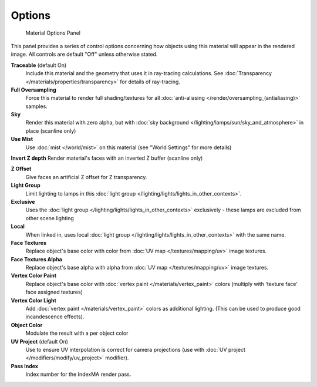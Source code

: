 
Options
*******

.. figure:: /images/Doc_2.6_Materials_Properties_Options.jpg

   Material Options Panel


This panel provides a series of control options concerning how objects using this material
will appear in the rendered image. All controls are default "Off" unless otherwise stated.

**Traceable** (default On)
   Include this material and the geometry that uses it in ray-tracing calculations. See :doc:`Transparency </materials/properties/transparency>` for details of ray-tracing.

**Full Oversampling**
   Force this material to render full shading/textures for all :doc:`anti-aliasing </render/oversampling_(antialiasing)>` samples.

**Sky**
   Render this material with zero alpha, but with :doc:`sky background </lighting/lamps/sun/sky_and_atmosphere>` in place (scanline only)

**Use Mist**
   Use :doc:`mist </world/mist>` on this material (see "World Settings" for more details)

**Invert Z depth**
Render material's faces with an inverted Z buffer (scanline only)

**Z Offset**
   Give faces an artificial Z offset for Z transparency.

**Light Group**
   Limit lighting to lamps in this :doc:`light group </lighting/lights/lights_in_other_contexts>`.

**Exclusive**
   Uses the :doc:`light group </lighting/lights/lights_in_other_contexts>`  exclusively - these lamps are excluded from other scene lighting

**Local**
   When linked in, uses local :doc:`light group </lighting/lights/lights_in_other_contexts>`  with the same name.


**Face Textures**
   Replace object's base color with color from :doc:`UV map </textures/mapping/uv>` image textures.

**Face Textures Alpha**
   Replace object's base alpha with alpha from :doc:`UV map </textures/mapping/uv>` image textures.

**Vertex Color Paint**
   Replace object's base color with :doc:`vertex paint </materials/vertex_paint>` colors (multiply with 'texture face' face assigned textures)

**Vertex Color Light**
   Add :doc:`vertex paint </materials/vertex_paint>` colors as additional lighting. (This can be used to produce good incandescence effects).

**Object Color**
   Modulate the result with a per object color

**UV Project** (default On)
   Use to ensure UV interpolation is correct for camera projections (use with :doc:`UV project </modifiers/modify/uv_project>` modifier).

**Pass Index**
   Index number for the IndexMA render pass.


